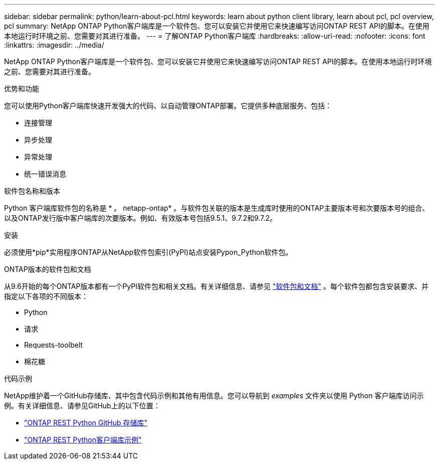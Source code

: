 ---
sidebar: sidebar 
permalink: python/learn-about-pcl.html 
keywords: learn about python client library, learn about pcl, pcl overview, pcl 
summary: NetApp ONTAP Python客户端库是一个软件包、您可以安装它并使用它来快速编写访问ONTAP REST API的脚本。在使用本地运行时环境之前、您需要对其进行准备。 
---
= 了解ONTAP Python客户端库
:hardbreaks:
:allow-uri-read: 
:nofooter: 
:icons: font
:linkattrs: 
:imagesdir: ../media/


[role="lead"]
NetApp ONTAP Python客户端库是一个软件包、您可以安装它并使用它来快速编写访问ONTAP REST API的脚本。在使用本地运行时环境之前、您需要对其进行准备。

.优势和功能
您可以使用Python客户端库快速开发强大的代码、以自动管理ONTAP部署。它提供多种底层服务、包括：

* 连接管理
* 异步处理
* 异常处理
* 统一错误消息


.软件包名称和版本
Python 客户端库软件包的名称是 * 。 netapp-ontap* 。与软件包关联的版本是生成库时使用的ONTAP主要版本号和次要版本号的组合、以及ONTAP发行版中客户端库的次要版本。例如、有效版本号包括9.5.1、9.7.2和9.7.2。

.安装
必须使用*pip*实用程序ONTAP从NetApp软件包索引(PyPI)站点安装Pypon_Python软件包。

.ONTAP版本的软件包和文档
从9.6开始的每个ONTAP版本都有一个PyPI软件包和相关文档。有关详细信息、请参见 link:../python/packages.html["软件包和文档"] 。每个软件包都包含安装要求、并指定以下各项的不同版本：

* Python
* 请求
* Requests-toolbelt
* 棉花糖


.代码示例
NetApp维护着一个GitHub存储库、其中包含代码示例和其他有用信息。您可以导航到 _examples_ 文件夹以使用 Python 客户端库访问示例。有关详细信息、请参见GitHub上的以下位置：

* https://github.com/NetApp/ontap-rest-python["ONTAP REST Python GitHub 存储库"^]
* https://github.com/NetApp/ontap-rest-python/tree/master/examples/python_client_library["ONTAP REST Python客户端库示例"^]

